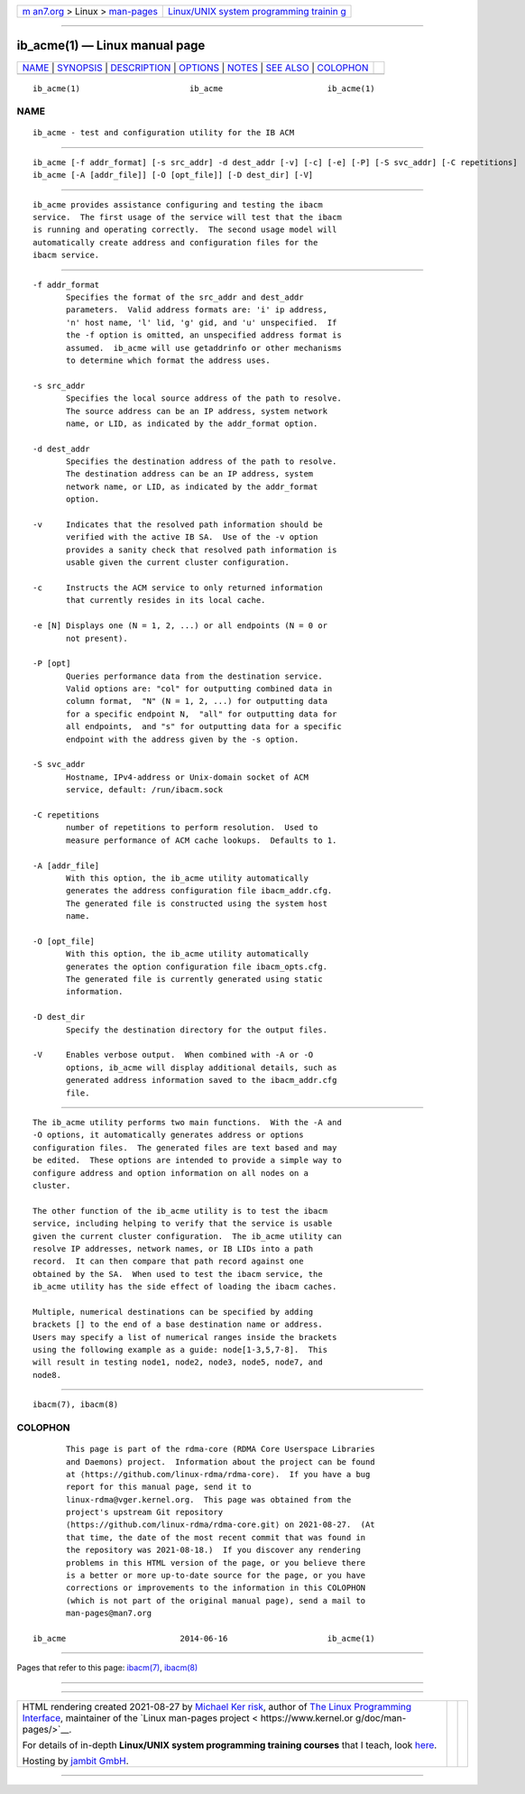.. container:: page-top

.. container:: nav-bar

   +----------------------------------+----------------------------------+
   | `m                               | `Linux/UNIX system programming   |
   | an7.org <../../../index.html>`__ | trainin                          |
   | > Linux >                        | g <http://man7.org/training/>`__ |
   | `man-pages <../index.html>`__    |                                  |
   +----------------------------------+----------------------------------+

--------------

ib_acme(1) — Linux manual page
==============================

+-----------------------------------+-----------------------------------+
| `NAME <#NAME>`__ \|               |                                   |
| `SYNOPSIS <#SYNOPSIS>`__ \|       |                                   |
| `DESCRIPTION <#DESCRIPTION>`__ \| |                                   |
| `OPTIONS <#OPTIONS>`__ \|         |                                   |
| `NOTES <#NOTES>`__ \|             |                                   |
| `SEE ALSO <#SEE_ALSO>`__ \|       |                                   |
| `COLOPHON <#COLOPHON>`__          |                                   |
+-----------------------------------+-----------------------------------+
| .. container:: man-search-box     |                                   |
+-----------------------------------+-----------------------------------+

::

   ib_acme(1)                       ib_acme                      ib_acme(1)

NAME
-------------------------------------------------

::

          ib_acme - test and configuration utility for the IB ACM


---------------------------------------------------------

::

          ib_acme [-f addr_format] [-s src_addr] -d dest_addr [-v] [-c] [-e] [-P] [-S svc_addr] [-C repetitions]
          ib_acme [-A [addr_file]] [-O [opt_file]] [-D dest_dir] [-V]


---------------------------------------------------------------

::

          ib_acme provides assistance configuring and testing the ibacm
          service.  The first usage of the service will test that the ibacm
          is running and operating correctly.  The second usage model will
          automatically create address and configuration files for the
          ibacm service.


-------------------------------------------------------

::

          -f addr_format
                 Specifies the format of the src_addr and dest_addr
                 parameters.  Valid address formats are: 'i' ip address,
                 'n' host name, 'l' lid, 'g' gid, and 'u' unspecified.  If
                 the -f option is omitted, an unspecified address format is
                 assumed.  ib_acme will use getaddrinfo or other mechanisms
                 to determine which format the address uses.

          -s src_addr
                 Specifies the local source address of the path to resolve.
                 The source address can be an IP address, system network
                 name, or LID, as indicated by the addr_format option.

          -d dest_addr
                 Specifies the destination address of the path to resolve.
                 The destination address can be an IP address, system
                 network name, or LID, as indicated by the addr_format
                 option.

          -v     Indicates that the resolved path information should be
                 verified with the active IB SA.  Use of the -v option
                 provides a sanity check that resolved path information is
                 usable given the current cluster configuration.

          -c     Instructs the ACM service to only returned information
                 that currently resides in its local cache.

          -e [N] Displays one (N = 1, 2, ...) or all endpoints (N = 0 or
                 not present).

          -P [opt]
                 Queries performance data from the destination service.
                 Valid options are: "col" for outputting combined data in
                 column format,  "N" (N = 1, 2, ...) for outputting data
                 for a specific endpoint N,  "all" for outputting data for
                 all endpoints,  and "s" for outputting data for a specific
                 endpoint with the address given by the -s option.

          -S svc_addr
                 Hostname, IPv4-address or Unix-domain socket of ACM
                 service, default: /run/ibacm.sock

          -C repetitions
                 number of repetitions to perform resolution.  Used to
                 measure performance of ACM cache lookups.  Defaults to 1.

          -A [addr_file]
                 With this option, the ib_acme utility automatically
                 generates the address configuration file ibacm_addr.cfg.
                 The generated file is constructed using the system host
                 name.

          -O [opt_file]
                 With this option, the ib_acme utility automatically
                 generates the option configuration file ibacm_opts.cfg.
                 The generated file is currently generated using static
                 information.

          -D dest_dir
                 Specify the destination directory for the output files.

          -V     Enables verbose output.  When combined with -A or -O
                 options, ib_acme will display additional details, such as
                 generated address information saved to the ibacm_addr.cfg
                 file.


---------------------------------------------------

::

          The ib_acme utility performs two main functions.  With the -A and
          -O options, it automatically generates address or options
          configuration files.  The generated files are text based and may
          be edited.  These options are intended to provide a simple way to
          configure address and option information on all nodes on a
          cluster.

          The other function of the ib_acme utility is to test the ibacm
          service, including helping to verify that the service is usable
          given the current cluster configuration.  The ib_acme utility can
          resolve IP addresses, network names, or IB LIDs into a path
          record.  It can then compare that path record against one
          obtained by the SA.  When used to test the ibacm service, the
          ib_acme utility has the side effect of loading the ibacm caches.

          Multiple, numerical destinations can be specified by adding
          brackets [] to the end of a base destination name or address.
          Users may specify a list of numerical ranges inside the brackets
          using the following example as a guide: node[1-3,5,7-8].  This
          will result in testing node1, node2, node3, node5, node7, and
          node8.


---------------------------------------------------------

::

          ibacm(7), ibacm(8)

COLOPHON
---------------------------------------------------------

::

          This page is part of the rdma-core (RDMA Core Userspace Libraries
          and Daemons) project.  Information about the project can be found
          at ⟨https://github.com/linux-rdma/rdma-core⟩.  If you have a bug
          report for this manual page, send it to
          linux-rdma@vger.kernel.org.  This page was obtained from the
          project's upstream Git repository
          ⟨https://github.com/linux-rdma/rdma-core.git⟩ on 2021-08-27.  (At
          that time, the date of the most recent commit that was found in
          the repository was 2021-08-18.)  If you discover any rendering
          problems in this HTML version of the page, or you believe there
          is a better or more up-to-date source for the page, or you have
          corrections or improvements to the information in this COLOPHON
          (which is not part of the original manual page), send a mail to
          man-pages@man7.org

   ib_acme                        2014-06-16                     ib_acme(1)

--------------

Pages that refer to this page: `ibacm(7) <../man7/ibacm.7.html>`__, 
`ibacm(8) <../man8/ibacm.8.html>`__

--------------

--------------

.. container:: footer

   +-----------------------+-----------------------+-----------------------+
   | HTML rendering        |                       | |Cover of TLPI|       |
   | created 2021-08-27 by |                       |                       |
   | `Michael              |                       |                       |
   | Ker                   |                       |                       |
   | risk <https://man7.or |                       |                       |
   | g/mtk/index.html>`__, |                       |                       |
   | author of `The Linux  |                       |                       |
   | Programming           |                       |                       |
   | Interface <https:     |                       |                       |
   | //man7.org/tlpi/>`__, |                       |                       |
   | maintainer of the     |                       |                       |
   | `Linux man-pages      |                       |                       |
   | project <             |                       |                       |
   | https://www.kernel.or |                       |                       |
   | g/doc/man-pages/>`__. |                       |                       |
   |                       |                       |                       |
   | For details of        |                       |                       |
   | in-depth **Linux/UNIX |                       |                       |
   | system programming    |                       |                       |
   | training courses**    |                       |                       |
   | that I teach, look    |                       |                       |
   | `here <https://ma     |                       |                       |
   | n7.org/training/>`__. |                       |                       |
   |                       |                       |                       |
   | Hosting by `jambit    |                       |                       |
   | GmbH                  |                       |                       |
   | <https://www.jambit.c |                       |                       |
   | om/index_en.html>`__. |                       |                       |
   +-----------------------+-----------------------+-----------------------+

--------------

.. container:: statcounter

   |Web Analytics Made Easy - StatCounter|

.. |Cover of TLPI| image:: https://man7.org/tlpi/cover/TLPI-front-cover-vsmall.png
   :target: https://man7.org/tlpi/
.. |Web Analytics Made Easy - StatCounter| image:: https://c.statcounter.com/7422636/0/9b6714ff/1/
   :class: statcounter
   :target: https://statcounter.com/
